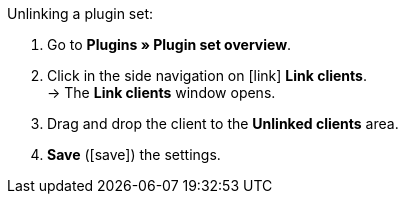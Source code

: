 :icons: font
:docinfodir: /workspace/manual-adoc
:docinfo1:

[.instruction]
Unlinking a plugin set:

. Go to *Plugins » Plugin set overview*.
. Click in the side navigation on icon:link[set=material] *Link clients*. +
→ The *Link clients* window opens.
. Drag and drop the client to the *Unlinked clients* area.
. *Save* (icon:save[role="green"]) the settings.